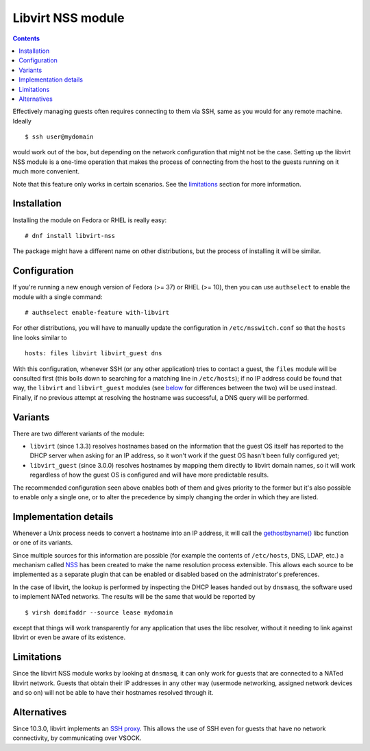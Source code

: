 .. role:: since

==================
Libvirt NSS module
==================

.. contents::

Effectively managing guests often requires connecting to them via SSH, same as
you would for any remote machine. Ideally

::

   $ ssh user@mydomain

would work out of the box, but depending on the network configuration that
might not be the case. Setting up the libvirt NSS module is a one-time
operation that makes the process of connecting from the host to the guests
running on it much more convenient.

Note that this feature only works in certain scenarios. See the
`limitations`_ section for more information.

Installation
------------

Installing the module on Fedora or RHEL is really easy:

::

   # dnf install libvirt-nss

The package might have a different name on other distributions, but the process
of installing it will be similar.

Configuration
-------------

If you're running a new enough version of Fedora (>= 37) or RHEL (>= 10), then
you can use ``authselect`` to enable the module with a single command:

::

   # authselect enable-feature with-libvirt

For other distributions, you will have to manually update the configuration in
``/etc/nsswitch.conf`` so that the ``hosts`` line looks similar to

::

   hosts: files libvirt libvirt_guest dns

With this configuration, whenever SSH (or any other application)
tries to contact a guest, the ``files`` module will be consulted first (this
boils down to searching for a matching line in ``/etc/hosts``); if no IP
address could be found that way, the ``libvirt`` and ``libvirt_guest`` modules
(see `below <variants_>`__ for differences between the two) will be used
instead. Finally, if no previous attempt at resolving the hostname was
successful, a DNS query will be performed.

Variants
--------

There are two different variants of the module:

* ``libvirt`` (:since:`since 1.3.3`) resolves hostnames based on the
  information that the guest OS itself has reported to the DHCP server when
  asking for an IP address, so it won't work if the guest OS hasn't been fully
  configured yet;

* ``libvirt_guest`` (:since:`since 3.0.0`) resolves hostnames by mapping them
  directly to libvirt domain names, so it will work regardless of how the guest
  OS is configured and will have more predictable results.

The recommended configuration seen above enables both of them and gives
priority to the former but it's also possible to enable only a single one, or
to alter the precedence by simply changing the order in which they are listed.

Implementation details
----------------------

Whenever a Unix process needs to convert a hostname into an IP address, it will
call the `gethostbyname() <https://linux.die.net/man/3/gethostbyname>`__ libc
function or one of its variants.

Since multiple sources for this information are possible (for example the
contents of ``/etc/hosts``, DNS, LDAP, etc.) a mechanism called
`NSS <https://en.wikipedia.org/wiki/Name_Service_Switch>`__ has been created to
make the name resolution process extensible. This allows each source to be
implemented as a separate plugin that can be enabled or disabled based on the
administrator's preferences.

In the case of libvirt, the lookup is performed by inspecting the DHCP leases
handed out by ``dnsmasq``, the software used to implement NATed networks. The
results will be the same that would be reported by

::

   $ virsh domifaddr --source lease mydomain

except that things will work transparently for any application that uses the
libc resolver, without it needing to link against libvirt or even be aware of
its existence.

Limitations
-----------

Since the libvirt NSS module works by looking at ``dnsmasq``, it can only work
for guests that are connected to a NATed libvirt network. Guests that obtain
their IP addresses in any other way (usermode networking, assigned network
devices and so on) will not be able to have their hostnames resolved through
it.

Alternatives
------------

:since:`Since 10.3.0`, libvirt implements an `SSH proxy <ssh-proxy.html>`__.
This allows the use of SSH even for guests that have no network connectivity,
by communicating over VSOCK.
